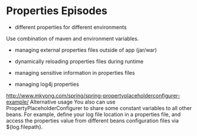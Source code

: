 * Properties Episodes

- different properties for different environments
Use combination of maven and environment variables. 

- managing external properties files outside of app (jar/war)

- dynamically reloading properties files during runtime

- managing sensitive information in properties files

- managing log4j properties

http://www.mkyong.com/spring/spring-propertyplaceholderconfigurer-example/
Alternative usage
You also can use PropertyPlaceholderConfigurer to share some constant variables to all other beans. For example, define your log file location in a properties file, and access the properties value from different beans configuration files via ${log.filepath}.
  
